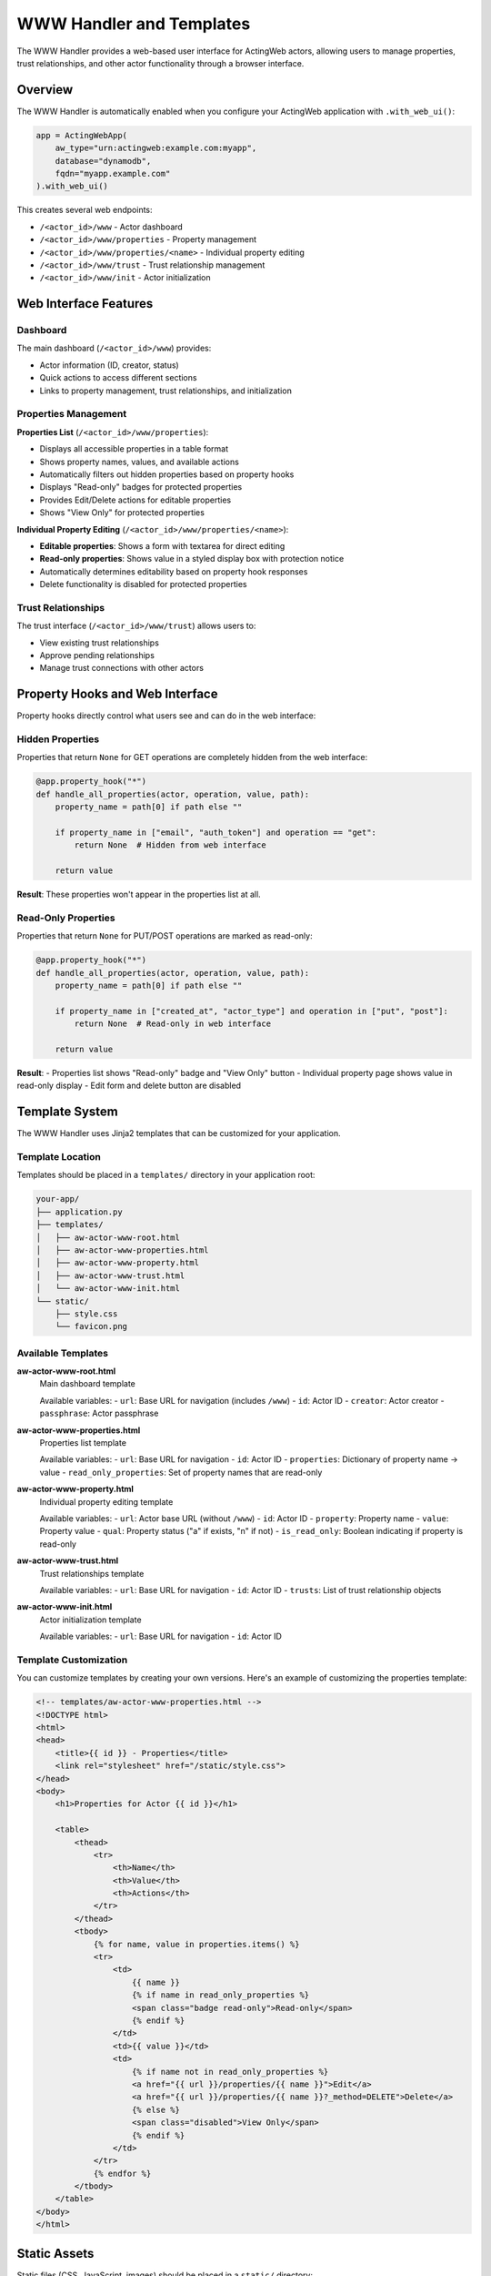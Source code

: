 ============================
WWW Handler and Templates
============================

The WWW Handler provides a web-based user interface for ActingWeb actors, allowing users to manage properties, trust relationships, and other actor functionality through a browser interface.

Overview
========

The WWW Handler is automatically enabled when you configure your ActingWeb application with ``.with_web_ui()``:

.. code-block:: python

    app = ActingWebApp(
        aw_type="urn:actingweb:example.com:myapp",
        database="dynamodb",
        fqdn="myapp.example.com"
    ).with_web_ui()

This creates several web endpoints:

- ``/<actor_id>/www`` - Actor dashboard
- ``/<actor_id>/www/properties`` - Property management
- ``/<actor_id>/www/properties/<name>`` - Individual property editing
- ``/<actor_id>/www/trust`` - Trust relationship management
- ``/<actor_id>/www/init`` - Actor initialization

Web Interface Features
======================

Dashboard
---------

The main dashboard (``/<actor_id>/www``) provides:

- Actor information (ID, creator, status)
- Quick actions to access different sections
- Links to property management, trust relationships, and initialization

Properties Management
--------------------

**Properties List** (``/<actor_id>/www/properties``):

- Displays all accessible properties in a table format
- Shows property names, values, and available actions
- Automatically filters out hidden properties based on property hooks
- Displays "Read-only" badges for protected properties
- Provides Edit/Delete actions for editable properties
- Shows "View Only" for protected properties

**Individual Property Editing** (``/<actor_id>/www/properties/<name>``):

- **Editable properties**: Shows a form with textarea for direct editing
- **Read-only properties**: Shows value in a styled display box with protection notice
- Automatically determines editability based on property hook responses
- Delete functionality is disabled for protected properties

Trust Relationships
------------------

The trust interface (``/<actor_id>/www/trust``) allows users to:

- View existing trust relationships
- Approve pending relationships
- Manage trust connections with other actors

Property Hooks and Web Interface
================================

Property hooks directly control what users see and can do in the web interface:

Hidden Properties
-----------------

Properties that return ``None`` for GET operations are completely hidden from the web interface:

.. code-block:: python

    @app.property_hook("*")
    def handle_all_properties(actor, operation, value, path):
        property_name = path[0] if path else ""
        
        if property_name in ["email", "auth_token"] and operation == "get":
            return None  # Hidden from web interface
        
        return value

**Result**: These properties won't appear in the properties list at all.

Read-Only Properties
-------------------

Properties that return ``None`` for PUT/POST operations are marked as read-only:

.. code-block:: python

    @app.property_hook("*")
    def handle_all_properties(actor, operation, value, path):
        property_name = path[0] if path else ""
        
        if property_name in ["created_at", "actor_type"] and operation in ["put", "post"]:
            return None  # Read-only in web interface
        
        return value

**Result**: 
- Properties list shows "Read-only" badge and "View Only" button
- Individual property page shows value in read-only display
- Edit form and delete button are disabled

Template System
================

The WWW Handler uses Jinja2 templates that can be customized for your application.

Template Location
----------------

Templates should be placed in a ``templates/`` directory in your application root:

.. code-block:: text

    your-app/
    ├── application.py
    ├── templates/
    │   ├── aw-actor-www-root.html
    │   ├── aw-actor-www-properties.html
    │   ├── aw-actor-www-property.html
    │   ├── aw-actor-www-trust.html
    │   └── aw-actor-www-init.html
    └── static/
        ├── style.css
        └── favicon.png

Available Templates
------------------

**aw-actor-www-root.html**
    Main dashboard template

    Available variables:
    - ``url``: Base URL for navigation (includes ``/www``)
    - ``id``: Actor ID
    - ``creator``: Actor creator
    - ``passphrase``: Actor passphrase

**aw-actor-www-properties.html**
    Properties list template

    Available variables:
    - ``url``: Base URL for navigation
    - ``id``: Actor ID
    - ``properties``: Dictionary of property name → value
    - ``read_only_properties``: Set of property names that are read-only

**aw-actor-www-property.html**
    Individual property editing template

    Available variables:
    - ``url``: Actor base URL (without ``/www``)
    - ``id``: Actor ID
    - ``property``: Property name
    - ``value``: Property value
    - ``qual``: Property status ("a" if exists, "n" if not)
    - ``is_read_only``: Boolean indicating if property is read-only

**aw-actor-www-trust.html**
    Trust relationships template

    Available variables:
    - ``url``: Base URL for navigation
    - ``id``: Actor ID
    - ``trusts``: List of trust relationship objects

**aw-actor-www-init.html**
    Actor initialization template

    Available variables:
    - ``url``: Base URL for navigation
    - ``id``: Actor ID

Template Customization
---------------------

You can customize templates by creating your own versions. Here's an example of customizing the properties template:

.. code-block:: html

    <!-- templates/aw-actor-www-properties.html -->
    <!DOCTYPE html>
    <html>
    <head>
        <title>{{ id }} - Properties</title>
        <link rel="stylesheet" href="/static/style.css">
    </head>
    <body>
        <h1>Properties for Actor {{ id }}</h1>
        
        <table>
            <thead>
                <tr>
                    <th>Name</th>
                    <th>Value</th>
                    <th>Actions</th>
                </tr>
            </thead>
            <tbody>
                {% for name, value in properties.items() %}
                <tr>
                    <td>
                        {{ name }}
                        {% if name in read_only_properties %}
                        <span class="badge read-only">Read-only</span>
                        {% endif %}
                    </td>
                    <td>{{ value }}</td>
                    <td>
                        {% if name not in read_only_properties %}
                        <a href="{{ url }}/properties/{{ name }}">Edit</a>
                        <a href="{{ url }}/properties/{{ name }}?_method=DELETE">Delete</a>
                        {% else %}
                        <span class="disabled">View Only</span>
                        {% endif %}
                    </td>
                </tr>
                {% endfor %}
            </tbody>
        </table>
    </body>
    </html>

Static Assets
=============

Static files (CSS, JavaScript, images) should be placed in a ``static/`` directory:

.. code-block:: text

    static/
    ├── style.css        # Main stylesheet
    ├── favicon.png      # Favicon
    ├── logo.png         # Logo images
    └── app.js          # Custom JavaScript

These files are served at ``/static/`` URLs and can be referenced in templates:

.. code-block:: html

    <link rel="stylesheet" href="/static/style.css">
    <script src="/static/app.js"></script>
    <img src="/static/logo.png" alt="Logo">

Advanced Template Features
==========================

Conditional Content Based on Property Status
--------------------------------------------

Templates can show different content based on property protection:

.. code-block:: html

    {% for name, value in properties.items() %}
    <div class="property">
        <h3>{{ name }}</h3>
        
        {% if name in read_only_properties %}
        <!-- Read-only property display -->
        <div class="read-only-property">
            <div class="value-display">{{ value }}</div>
            <p class="help-text">This property is protected and cannot be modified.</p>
        </div>
        {% else %}
        <!-- Editable property -->
        <div class="editable-property">
            <textarea name="value">{{ value }}</textarea>
            <button onclick="saveProperty('{{ name }}')">Save</button>
        </div>
        {% endif %}
    </div>
    {% endfor %}

Dynamic Navigation
-----------------

Use the provided URL variables for consistent navigation:

.. code-block:: html

    <nav>
        <a href="{{ url }}">Dashboard</a>
        <a href="{{ url }}/properties">Properties</a>
        <a href="{{ url }}/trust">Trust</a>
        <a href="{{ url }}/init">Initialize</a>
    </nav>

Note that ``url`` in most templates includes ``/www``, but in individual property templates, it's the actor base URL without ``/www``.

Security Considerations
======================

Property Protection
------------------

The web interface automatically enforces property hook security:

1. **Hidden properties** (hooks return ``None`` for GET) are never displayed
2. **Read-only properties** (hooks return ``None`` for PUT/POST) cannot be edited
3. **Protected deletions** (hooks return ``None`` for DELETE) cannot be deleted

Template Security
-----------------

- Always use Jinja2's automatic escaping for user content
- Validate property values before displaying
- Use CSRF protection for forms (if implementing custom forms)

.. code-block:: html

    <!-- Safe: automatically escaped -->
    <div>{{ value }}</div>
    
    <!-- Unsafe: don't use |safe unless you trust the content -->
    <div>{{ value|safe }}</div>

Authentication Integration
=========================

The WWW Handler integrates with ActingWeb's authentication system:

- OAuth2 authentication is automatically enforced
- Users must authenticate before accessing any www endpoints
- Only the actor creator can access the web interface
- Sessions are managed automatically

URL Structure and Base Paths
============================

The WWW Handler supports flexible URL structures for different deployment scenarios:

Basic Structure
--------------

.. code-block:: text

    /<actor_id>/www                    # Dashboard
    /<actor_id>/www/properties         # Properties list
    /<actor_id>/www/properties/name    # Edit property
    /<actor_id>/www/trust              # Trust relationships
    /<actor_id>/www/init               # Initialization

With Base Paths (e.g., deployed under /mcp-server)
-------------------------------------------------

.. code-block:: text

    /mcp-server/<actor_id>/www                    # Dashboard
    /mcp-server/<actor_id>/www/properties         # Properties list
    /mcp-server/<actor_id>/www/properties/name    # Edit property

The templates automatically handle base paths by using the ``url`` variable provided by the handler.

Best Practices
==============

1. **Consistent Styling**: Use a consistent CSS framework across all templates
2. **Responsive Design**: Ensure templates work on mobile devices
3. **Error Handling**: Include error states and messaging in templates
4. **Loading States**: Show loading indicators for long operations
5. **Accessibility**: Include proper ARIA labels and semantic HTML
6. **Property Hook Integration**: Design templates to work seamlessly with property protection
7. **Navigation Consistency**: Use the provided URL variables for navigation

Example: Complete Custom Template
=================================

Here's a complete example of a custom properties template with modern styling:

.. code-block:: html

    <!DOCTYPE html>
    <html lang="en">
    <head>
        <meta charset="UTF-8">
        <meta name="viewport" content="width=device-width, initial-scale=1.0">
        <title>Properties - {{ id }}</title>
        <link rel="stylesheet" href="/static/style.css">
    </head>
    <body>
        <header>
            <nav>
                <a href="{{ url }}">Dashboard</a>
                <a href="{{ url }}/properties" class="active">Properties</a>
                <a href="{{ url }}/trust">Trust</a>
            </nav>
            <h1>Actor Properties</h1>
            <p>Manage properties for actor {{ id }}</p>
        </header>

        <main>
            {% if properties %}
            <div class="properties-grid">
                {% for name, value in properties.items() %}
                <div class="property-card">
                    <div class="property-header">
                        <h3>{{ name }}</h3>
                        {% if name in read_only_properties %}
                        <span class="badge badge-readonly">Read-only</span>
                        {% endif %}
                    </div>
                    
                    <div class="property-value">
                        {% if value|length > 100 %}
                        <details>
                            <summary>{{ value[:100] }}...</summary>
                            <pre>{{ value }}</pre>
                        </details>
                        {% else %}
                        <pre>{{ value }}</pre>
                        {% endif %}
                    </div>
                    
                    <div class="property-actions">
                        {% if name not in read_only_properties %}
                        <a href="{{ url }}/properties/{{ name }}" class="btn btn-primary">Edit</a>
                        <a href="{{ url }}/properties/{{ name }}?_method=DELETE" 
                           class="btn btn-danger"
                           onclick="return confirm('Delete {{ name }}?')">Delete</a>
                        {% else %}
                        <span class="btn btn-disabled">Protected</span>
                        {% endif %}
                    </div>
                </div>
                {% endfor %}
            </div>
            {% else %}
            <div class="empty-state">
                <p>No properties found.</p>
                <a href="{{ url }}/init" class="btn btn-primary">Add Properties</a>
            </div>
            {% endif %}
        </main>
    </body>
    </html>

This template demonstrates:

- Responsive grid layout for properties
- Proper use of ``read_only_properties`` set
- Conditional actions based on property protection
- Modern UI patterns with cards and badges
- Proper navigation using provided URL variables